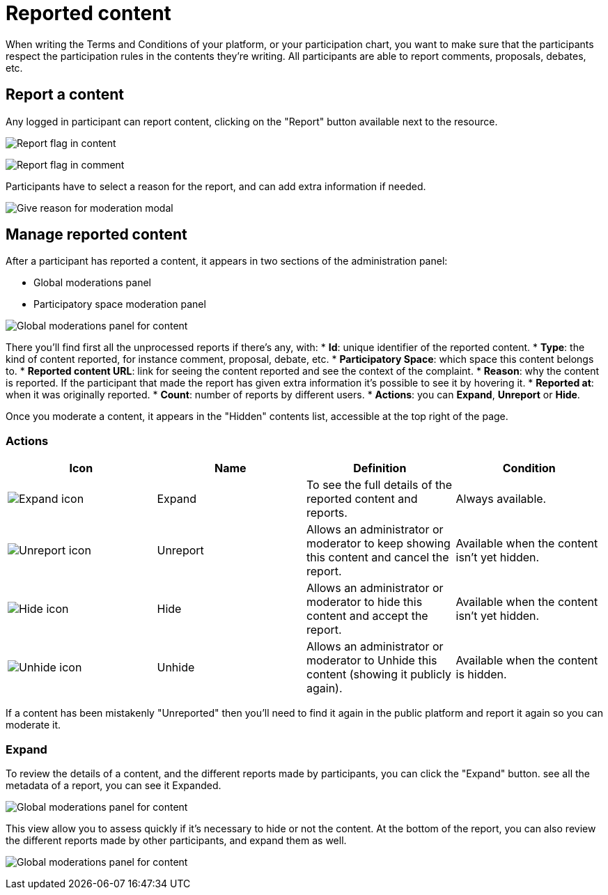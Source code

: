 = Reported content

When writing the Terms and Conditions of your platform, or your participation chart, you want to make sure that the 
participants respect the participation rules in the contents they're writing. 
All participants are able to report comments, proposals, debates, etc. 

== Report a content

Any logged in participant can report content, clicking on the "Report" button available next to the resource. 

image:moderations/moderations_reported_content_flag.png[Report flag in content]

image:moderations/moderations_reported_comment_flag.png[Report flag in comment]

Participants have to select a reason for the report, and can add extra information if needed. 

image:moderations/moderation_modal.png[Give reason for moderation modal]

== Manage reported content

After a participant has reported a content, it appears in two sections of the administration panel:

* Global moderations panel
* Participatory space moderation panel

image:moderations/moderations_backend_list_content.png[Global moderations panel for content]

There you'll find first all the unprocessed reports if there's any, with: 
* *Id*: unique identifier of the reported content.
* *Type*: the kind of content reported, for instance comment, proposal, debate, etc.
* *Participatory Space*: which space this content belongs to.
* *Reported content URL*: link for seeing the content reported and see the context of the complaint.
* *Reason*: why the content is reported. If the participant that made the report has given extra
information it's possible to see it by hovering it.
* *Reported at*: when it was originally reported.
* *Count*: number of reports by different users.
* *Actions*: you can *Expand*, *Unreport* or *Hide*.

Once you moderate a content, it appears in the "Hidden" contents list, accessible at the top right of the page. 

=== Actions

|===
|Icon |Name |Definition |Condition

|image:icons/action_expand.png[Expand icon]
|Expand
|To see the full details of the reported content and reports.
|Always available.

|image:icons/action_unreport.png[Unreport icon]
|Unreport
|Allows an administrator or moderator to keep showing this content and cancel the report.
|Available when the content isn't yet hidden.

|image:icons/action_hide.png[Hide icon]
|Hide
|Allows an administrator or moderator to hide this content and accept the report.
|Available when the content isn't yet hidden.

|image:icons/action_hide.png[Unhide icon]
|Unhide
|Allows an administrator or moderator to Unhide this content (showing it publicly again).
|Available when the content is hidden.
|===

If a content has been mistakenly "Unreported" then you'll need to find it again in the public platform 
and report it again so you can moderate it.

=== Expand

To review the details of a content, and the different reports made by participants, you can click the "Expand" button. 
see all the metadata of a report, you can see it Expanded.

image:moderations/moderations_backend_report_content.png[Global moderations panel for content]

This view allow you to assess quickly if it's necessary to hide or not the content. 
At the bottom of the report, you can also review the different reports made by other participants, and expand them as well. 

image:moderations/moderations_backend_report_details.png[Global moderations panel for content]